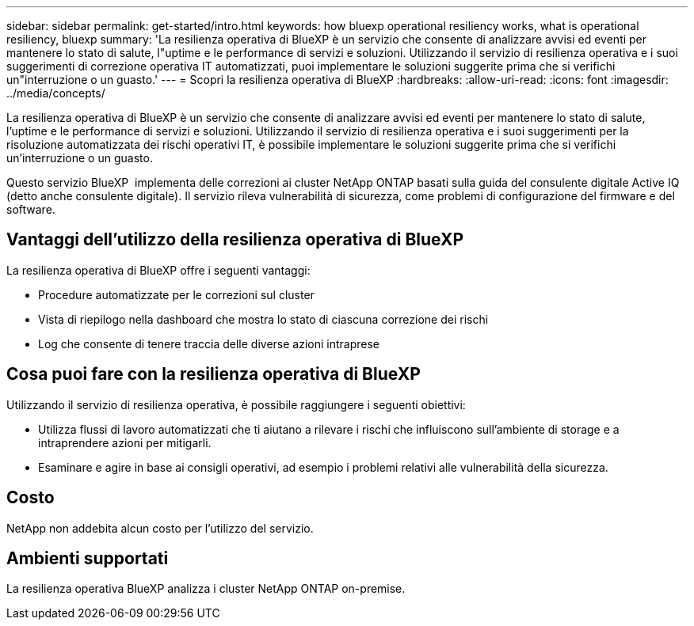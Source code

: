 ---
sidebar: sidebar 
permalink: get-started/intro.html 
keywords: how bluexp operational resiliency works, what is operational resiliency, bluexp 
summary: 'La resilienza operativa di BlueXP è un servizio che consente di analizzare avvisi ed eventi per mantenere lo stato di salute, l"uptime e le performance di servizi e soluzioni. Utilizzando il servizio di resilienza operativa e i suoi suggerimenti di correzione operativa IT automatizzati, puoi implementare le soluzioni suggerite prima che si verifichi un"interruzione o un guasto.' 
---
= Scopri la resilienza operativa di BlueXP
:hardbreaks:
:allow-uri-read: 
:icons: font
:imagesdir: ../media/concepts/


[role="lead"]
La resilienza operativa di BlueXP è un servizio che consente di analizzare avvisi ed eventi per mantenere lo stato di salute, l'uptime e le performance di servizi e soluzioni. Utilizzando il servizio di resilienza operativa e i suoi suggerimenti per la risoluzione automatizzata dei rischi operativi IT, è possibile implementare le soluzioni suggerite prima che si verifichi un'interruzione o un guasto.

Questo servizio BlueXP  implementa delle correzioni ai cluster NetApp ONTAP basati sulla guida del consulente digitale Active IQ (detto anche consulente digitale). Il servizio rileva vulnerabilità di sicurezza, come problemi di configurazione del firmware e del software.



== Vantaggi dell'utilizzo della resilienza operativa di BlueXP

La resilienza operativa di BlueXP offre i seguenti vantaggi:

* Procedure automatizzate per le correzioni sul cluster
* Vista di riepilogo nella dashboard che mostra lo stato di ciascuna correzione dei rischi
* Log che consente di tenere traccia delle diverse azioni intraprese




== Cosa puoi fare con la resilienza operativa di BlueXP

Utilizzando il servizio di resilienza operativa, è possibile raggiungere i seguenti obiettivi:

* Utilizza flussi di lavoro automatizzati che ti aiutano a rilevare i rischi che influiscono sull'ambiente di storage e a intraprendere azioni per mitigarli.
* Esaminare e agire in base ai consigli operativi, ad esempio i problemi relativi alle vulnerabilità della sicurezza.




== Costo

NetApp non addebita alcun costo per l'utilizzo del servizio.



== Ambienti supportati

La resilienza operativa BlueXP analizza i cluster NetApp ONTAP on-premise.
